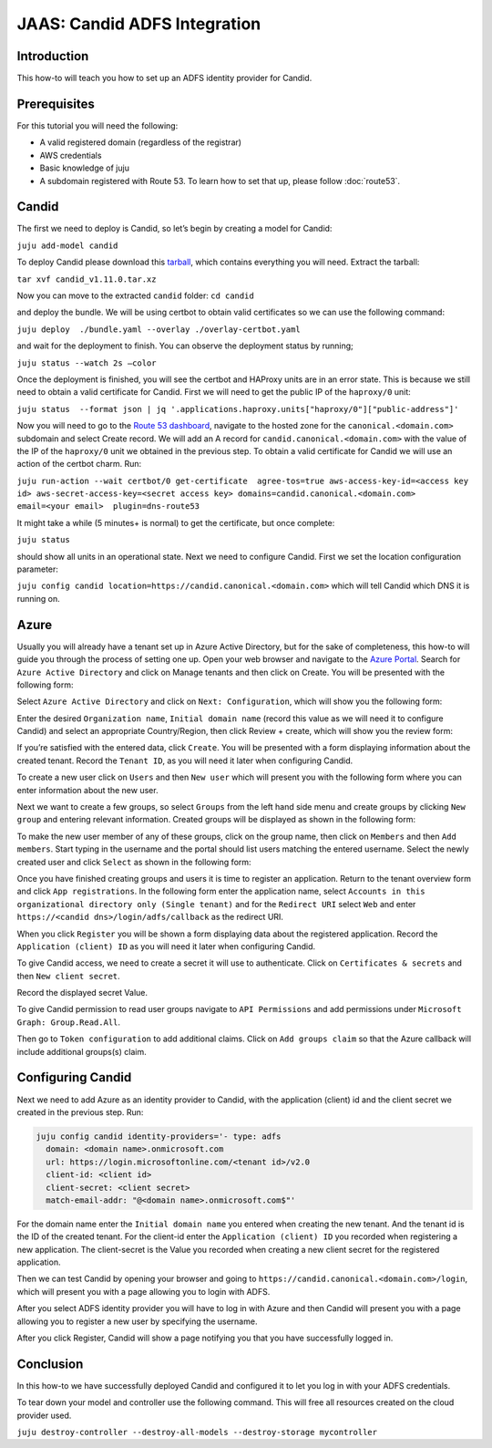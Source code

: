 JAAS: Candid ADFS Integration
=============================

Introduction
------------

This how-to will teach you how to set up an ADFS identity provider for Candid.

Prerequisites
-------------

For this tutorial you will need the following:

- A valid registered domain (regardless of the registrar)
- AWS credentials
- Basic knowledge of juju
- A subdomain registered with Route 53. To learn how to set that up, please follow :doc:`route53`.

Candid
------

The first we need to deploy is Candid, so let’s begin by creating a model for Candid:

``juju add-model candid``

To deploy Candid please download  this `tarball <https://drive.google.com/file/d/1ZyZeI0jNacbXK-AgxzUT0IUEp9tQ85QH/view?usp=sharing>`_, which contains everything you will need. 
Extract the tarball:

``tar xvf candid_v1.11.0.tar.xz``

Now you can move to the extracted ``candid`` folder:
``cd candid``

and deploy the bundle. We will be using certbot to obtain valid certificates so we can use the following command:

``juju deploy  ./bundle.yaml --overlay ./overlay-certbot.yaml``

and wait for the deployment to finish. You can observe the deployment status by running;

``juju status --watch 2s –color``

Once the deployment is finished, you will see the certbot and HAProxy units are in an error state. This is because we still need to obtain a valid certificate for Candid. First we will need to get the public IP of the ``haproxy/0`` unit:

``juju status  --format json | jq '.applications.haproxy.units["haproxy/0"]["public-address"]'``

Now you will need to go to the `Route 53 dashboard <https://us-east-1.console.aws.amazon.com/route53/v2/home#Dashboard>`_, navigate to the hosted zone for the ``canonical.<domain.com>`` subdomain and select Create record. We will add an A record for ``candid.canonical.<domain.com>`` with the value of the IP of the ``haproxy/0`` unit we obtained in the previous step.
To obtain a valid certificate for Candid we will use an action of the certbot charm. Run:

``juju run-action --wait certbot/0 get-certificate  agree-tos=true aws-access-key-id=<access key id> aws-secret-access-key=<secret access key> domains=candid.canonical.<domain.com> email=<your email>  plugin=dns-route53``

It might take a while (5 minutes+ is normal) to get the certificate, but once complete:

``juju status``

should show all units in an operational state.
Next we need to configure Candid. First we set the location configuration parameter:

``juju config candid location=https://candid.canonical.<domain.com>``
which will tell Candid which DNS it is running on. 

Azure
-----

Usually you will already have a tenant set up in Azure Active Directory, but for the sake of 
completeness, this how-to will guide you through the process of setting one up.
Open your web browser and navigate to the `Azure Portal <https://portal.azure.com/>`_.
Search for ``Azure Active Directory`` and click on Manage tenants and then click on Create. You 
will be presented with the following form:

.. image:: images/adfs_image5.png

Select ``Azure Active Directory`` and click on ``Next: Configuration``, which will show you the 
following form:

.. image:: images/adfs_image12.png

Enter the desired ``Organization name``, ``Initial domain name`` (record this value as we will need 
it to configure Candid) and select an appropriate Country/Region, then click Review + create, 
which will show you the review form:

.. image:: images/adfs_image1.png

If you’re satisfied with the entered data, click ``Create``. You will be presented with a form 
displaying information about the created tenant. Record the ``Tenant ID``, as you will need it 
later when configuring Candid.

.. image:: images/adfs_image8.png

To create a new user click on ``Users`` and then ``New user`` which will present you with the 
following form where you can enter information about the new user.

.. image:: images/adfs_image11.png

Next we want to create a few groups, so select ``Groups`` from the left hand side menu and 
create groups by clicking ``New group`` and entering relevant information. Created groups will 
be displayed as shown in the following form:

.. image:: images/adfs_image9.png

To make the new user member of any of these groups, click on the group name, then click on 
``Members`` and then ``Add members``. Start typing in the username and the portal should list 
users matching the entered username. Select the newly created user and click ``Select`` as shown
in the following form:

.. image:: images/adfs_image10.png

Once you have finished creating groups and users it is time to register an application. Return 
to the tenant overview form and click ``App registrations``. In the following form enter the 
application name, select ``Accounts in this organizational directory only (Single tenant)`` and 
for the ``Redirect URI`` select ``Web`` and enter ``https://<candid dns>/login/adfs/callback`` as 
the redirect URI. 

.. image:: images/adfs_image3.png

When you click ``Register`` you will be shown a form displaying data about the registered 
application. Record the ``Application (client) ID`` as you will need it later when configuring 
Candid.

.. image:: images/adfs_image13.png

To give Candid access, we need to create a secret it will use to authenticate. Click on
``Certificates & secrets`` and then ``New client secret``. 

.. image:: images/adfs_image4.png

Record the displayed secret Value.

To give Candid permission to read user groups navigate to ``API Permissions`` and add permissions 
under ``Microsoft Graph: Group.Read.All``.

.. image:: images/adfs_image14.png

Then go to ``Token configuration`` to add additional claims. Click on ``Add groups claim`` so that 
the Azure callback will include additional groups(s) claim.

Configuring Candid
------------------

Next we need to add Azure as an identity provider to Candid, with the application (client) id 
and the client secret we created in the previous step. Run:

.. code-block:: bash

  juju config candid identity-providers='- type: adfs
    domain: <domain name>.onmicrosoft.com
    url: https://login.microsoftonline.com/<tenant id>/v2.0
    client-id: <client id>
    client-secret: <client secret>
    match-email-addr: "@<domain name>.onmicrosoft.com$"'

For the domain name enter the ``Initial domain name`` you entered when creating the new tenant. And 
the tenant id is the ID of the created tenant. For the client-id enter the ``Application (client) ID``
you recorded when registering a new application. The client-secret is the Value you recorded when 
creating a new client secret for the registered application. 

Then we can test Candid by opening your browser and going to 
``https://candid.canonical.<domain.com>/login``, which will present you with a page allowing you to 
login with ADFS.

.. image:: images/adfs_image7.png


After you select ADFS identity provider you will have to log in with Azure and then Candid will 
present you with a page allowing you to register a new user by specifying the username. 

.. image:: images/adfs_image15.png

After you click Register, Candid will show a page notifying you that you have successfully logged 
in.

.. image:: images/adfs_image6.png

Conclusion
----------

In this how-to we have successfully deployed Candid and configured it to let you log in with your 
ADFS credentials.

To tear down your model and controller use the following command. 
This will free all resources created on the cloud provider used.

``juju destroy-controller --destroy-all-models --destroy-storage mycontroller``




